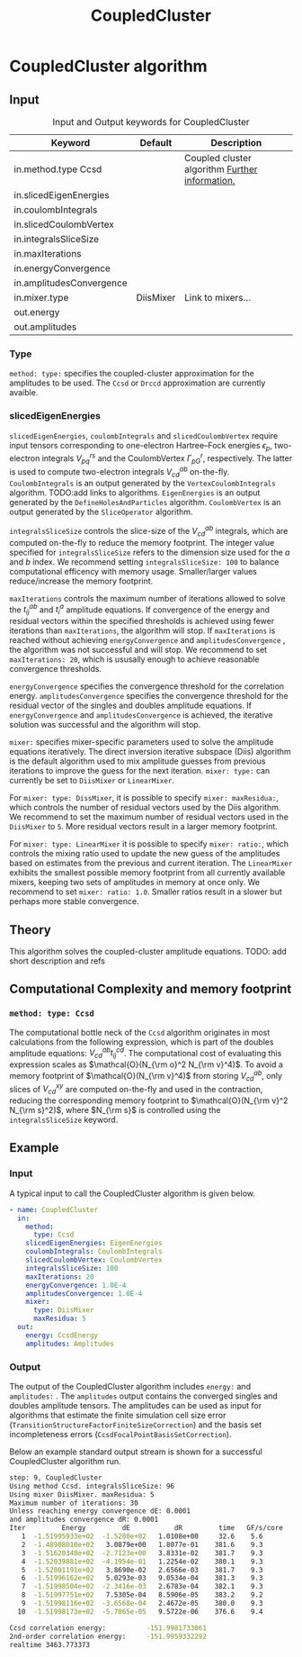 #+title: CoupledCluster

* CoupledCluster algorithm

** Input

#+caption: Input and Output keywords for CoupledCluster
#+name: ccsd-input-table
| Keyword                  | Default   | Description                                    |
|--------------------------+-----------+------------------------------------------------|
| in.method.type  Ccsd     |           | Coupled cluster algorithm [[#coupled-cluster-type][Further information.]] |
| in.slicedEigenEnergies   |           |                                                |
| in.coulombIntegrals      |           |                                                |
| in.slicedCoulombVertex   |           |                                                |
| in.integralsSliceSize    |           |                                                |
| in.maxIterations         |           |                                                |
| in.energyConvergence     |           |                                                |
| in.amplitudesConvergence |           |                                                |
| in.mixer.type            | DiisMixer | Link to mixers...                              |
|--------------------------+-----------+------------------------------------------------|
| out.energy               |           |                                                |
| out.amplitudes           |           |                                                |


*** Type
:PROPERTIES:
:CUSTOM_ID: coupled-cluster-type
:END:
=method: type:= specifies the  coupled-cluster approximation for the amplitudes to be used.
The =Ccsd= or =Drccd= approximation are currently avaible. 

*** slicedEigenEnergies

=slicedEigenEnergies=, =coulombIntegrals= and =slicedCoulombVertex= require input tensors
corresponding to one-electron Hartree--Fock energies $\epsilon_p$, two-electron
integrals $V_{pq}^{rs}$ and the CoulombVertex $\Gamma_{pG}^r$, respectively.
The latter is used to compute two-electron integrals $V_{cd}^{ab}$ on-the-fly.
=CoulombIntegrals= is an output generated by the =VertexCoulombIntegrals= algorithm. TODO:add links to algorithms.
=EigenEnergies= is an output generated by the =DefineHolesAndParticles= algorithm.
=CoulombVertex= is an output generated by the =SliceOperator= algorithm.

=integralsSliceSize= controls the slice-size of the $V_{cd}^{ab}$ integrals, which are computed on-the-fly to
reduce the memory footprint. The integer value specified for =integralsSliceSize=  refers to the dimension size
used for the $a$ and $b$ index. We recommend setting =integralsSliceSize: 100= to balance
computational efficency with memory usage. Smaller/larger values reduce/increase the memory footprint.

=maxIterations= controls the maximum number of iterations allowed to solve the  $t_{ij}^{ab}$ and $t_i^a$ amplitude equations.
If convergence of the energy and residual vectors within the specified thresholds is achieved using fewer iterations
than =maxIterations=, the algorithm will stop.
If =maxIterations= is reached without achieving =energyConvergence= and =amplitudesConvergence= , the algorithm was not
successful and will stop. We recommend to set =maxIterations: 20=, which is ususally enough to achieve reasonable convergence
thresholds.

=energyConvergence= specifies the convergence threshold for the correlation energy.
=amplitudesConvergence= specifies the convergence threshold for the residual vector of the singles and doubles amplitude equations.
If =energyConvergence= and =amplitudesConvergence= is achieved, the iterative solution was successful and the algorithm will stop.

=mixer:= specifies mixer-specific parameters used to solve the amplitude equations iteratively.
The direct inversion iterative subspace (Diis) algorithm is the default algorithm used to mix amplitude guesses from previous
iterations to improve the guess for the next iteration.
=mixer: type:= can currently be set to =DiisMixer= or =LinearMixer=.

For =mixer: type: DissMixer=, it is possible to specify =mixer: maxResidua:=, which controls the number of residual
vectors used by the Diis algorithm.
We recommend to set the maximum number of residual vectors used in the =DiisMixer= to =5=.
More residual vectors result in a larger memory footprint.

For =mixer: type: LinearMixer= it is possible to specify =mixer: ratio:=, which controls the mixing ratio used
to update the new guess of the amplitudes based on estimates from the previous and current iteration.
The =LinearMixer= exhibits the smallest possible memory footprint from all currently available mixers,
keeping two sets of amplitudes in memory at once only.
We recommend to set =mixer: ratio: 1.0=. Smaller ratios result in a slower but perhaps more stable convergence.

** Theory

This algorithm solves the coupled-cluster amplitude equations.
TODO: add short description and refs

** Computational Complexity and memory footprint

*** =method: type: Ccsd=
The computational bottle neck of the =Ccsd= algorithm originates in most calculations from the following expression, which is
part of the doubles amplitude equations: $V_{cd}^{ab} t_{ij}^{cd}$. The computational cost of evaluating this expression scales
as $\mathcal{O}(N_{\rm o}^2 N_{\rm v}^4)$. To avoid a memory footprint of $\mathcal{O}(N_{\rm v}^4)$ from storing
$V_{cd}^{ab}$, only slices of $V_{cd}^{xy}$ are computed on-the-fly and used in the contraction, reducing
the corresponding memory footprint to $\mathcal{O}(N_{\rm v}^2 N_{\rm s}^2)$, where $N_{\rm s}$ is controlled using 
the =integralsSliceSize= keyword.


** Example
*** Input
A typical input to call the CoupledCluster algorithm is given below.

#+begin_src yaml
- name: CoupledCluster
  in:
    method:
      type: Ccsd
    slicedEigenEnergies: EigenEnergies
    coulombIntegrals: CoulombIntegrals
    slicedCoulombVertex: CoulombVertex
    integralsSliceSize: 100
    maxIterations: 20
    energyConvergence: 1.0E-4
    amplitudesConvergence: 1.0E-4
    mixer:
      type: DiisMixer
      maxResidua: 5
  out:
    energy: CcsdEnergy
    amplitudes: Amplitudes
#+end_src

*** Output

The output of the CoupledCluster algorithm includes =energy:= and =amplitudes:= . The =amplitudes= output contains
the converged singles and doubles amplitude tensors. The amplitudes can be used as input for algorithms
that estimate the finite simulation cell size error (=TransitionStructureFactorFiniteSizeCorrection=)
and the basis set incompleteness errors (=CcsdFocalPointBasisSetCorrection=).

Below an example standard output stream is shown for a successful CoupledCluster algorithm run.
#+begin_src sh
step: 9, CoupledCluster
Using method Ccsd. integralsSliceSize: 96
Using mixer DiisMixer. maxResidua: 5
Maximum number of iterations: 30
Unless reaching energy convergence dE: 0.0001
and amplitudes convergence dR: 0.0001
Iter         Energy         dE           dR         time   GF/s/core
   1  -1.51995933e+02  -1.5200e+02   1.0108e+00     32.6    5.6
   2  -1.48908010e+02   3.0879e+00   1.8077e-01    381.6    9.3
   3  -1.51620340e+02  -2.7123e+00   3.8331e-02    381.7    9.3
   4  -1.52039881e+02  -4.1954e-01   1.2254e-02    380.1    9.3
   5  -1.52001191e+02   3.8690e-02   2.6566e-03    381.7    9.3
   6  -1.51996162e+02   5.0293e-03   9.0534e-04    381.3    9.3
   7  -1.51998504e+02  -2.3416e-03   2.6783e-04    382.1    9.3
   8  -1.51997751e+02   7.5305e-04   8.5906e-05    383.2    9.2
   9  -1.51998116e+02  -3.6568e-04   2.4672e-05    380.0    9.3
  10  -1.51998173e+02  -5.7065e-05   9.5722e-06    376.6    9.4

Ccsd correlation energy:          -151.9981733061
2nd-order correlation energy:     -151.9959332292
realtime 3463.773373
#+end_src
